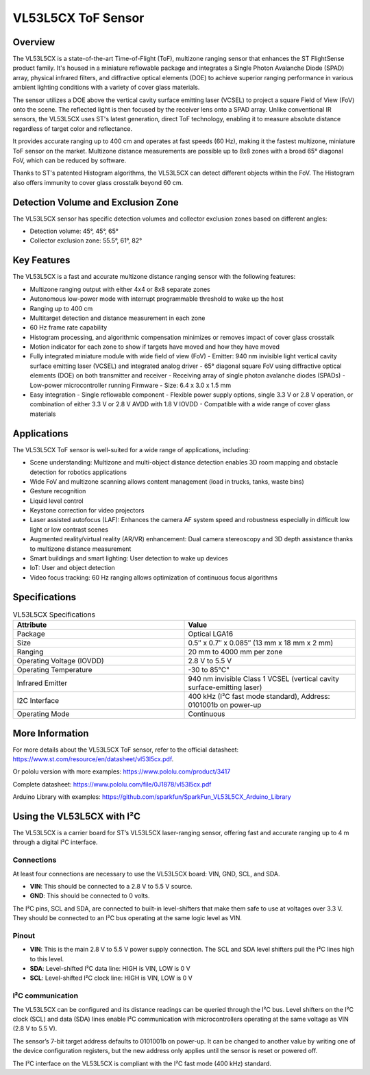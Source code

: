 ===================
VL53L5CX ToF Sensor
===================

Overview
========

The VL53L5CX is a state-of-the-art Time-of-Flight (ToF), multizone ranging sensor that enhances the ST FlightSense product family. It's housed in a miniature reflowable package and integrates a Single Photon Avalanche Diode (SPAD) array, physical infrared filters, and diffractive optical elements (DOE) to achieve superior ranging performance in various ambient lighting conditions with a variety of cover glass materials.

The sensor utilizes a DOE above the vertical cavity surface emitting laser (VCSEL) to project a square Field of View (FoV) onto the scene. The reflected light is then focused by the receiver lens onto a SPAD array. Unlike conventional IR sensors, the VL53L5CX uses ST's latest generation, direct ToF technology, enabling it to measure absolute distance regardless of target color and reflectance.

It provides accurate ranging up to 400 cm and operates at fast speeds (60 Hz), making it the fastest multizone, miniature ToF sensor on the market. Multizone distance measurements are possible up to 8x8 zones with a broad 65° diagonal FoV, which can be reduced by software.

Thanks to ST's patented Histogram algorithms, the VL53L5CX can detect different objects within the FoV. The Histogram also offers immunity to cover glass crosstalk beyond 60 cm.


Detection Volume and Exclusion Zone
===================================

The VL53L5CX sensor has specific detection volumes and collector exclusion zones based on different angles:

- Detection volume: 45°, 45°, 65°
- Collector exclusion zone: 55.5°, 61°, 82°


Key Features
============

The VL53L5CX is a fast and accurate multizone distance ranging sensor with the following features:

- Multizone ranging output with either 4x4 or 8x8 separate zones
- Autonomous low-power mode with interrupt programmable threshold to wake up the host
- Ranging up to 400 cm
- Multitarget detection and distance measurement in each zone
- 60 Hz frame rate capability
- Histogram processing, and algorithmic compensation minimizes or removes impact of cover glass crosstalk
- Motion indicator for each zone to show if targets have moved and how they have moved
- Fully integrated miniature module with wide field of view (FoV)
  - Emitter: 940 nm invisible light vertical cavity surface emitting laser (VCSEL) and integrated analog driver
  - 65° diagonal square FoV using diffractive optical elements (DOE) on both transmitter and receiver
  - Receiving array of single photon avalanche diodes (SPADs)
  - Low-power microcontroller running Firmware
  - Size: 6.4 x 3.0 x 1.5 mm
- Easy integration
  - Single reflowable component
  - Flexible power supply options, single 3.3 V or 2.8 V operation, or combination of either 3.3 V or 2.8 V AVDD with 1.8 V IOVDD
  - Compatible with a wide range of cover glass materials


Applications
============

The VL53L5CX ToF sensor is well-suited for a wide range of applications, including:

- Scene understanding: Multizone and multi-object distance detection enables 3D room mapping and obstacle detection for robotics applications
- Wide FoV and multizone scanning allows content management (load in trucks, tanks, waste bins)
- Gesture recognition
- Liquid level control
- Keystone correction for video projectors
- Laser assisted autofocus (LAF): Enhances the camera AF system speed and robustness especially in difficult low light or low contrast scenes
- Augmented reality/virtual reality (AR/VR) enhancement: Dual camera stereoscopy and 3D depth assistance thanks to multizone distance measurement
- Smart buildings and smart lighting: User detection to wake up devices
- IoT: User and object detection
- Video focus tracking: 60 Hz ranging allows optimization of continuous focus algorithms


Specifications
==============

.. csv-table:: VL53L5CX Specifications
   :header: "Attribute", "Value"
   :widths: 20, 20

   "Package", "Optical LGA16"
   "Size", "0.5″ x 0.7″ x 0.085″ (13 mm x 18 mm x 2 mm)"
   "Ranging", "20 mm to 4000 mm per zone"
   "Operating Voltage (IOVDD)", "2.8 V to 5.5 V"
   "Operating Temperature", -30 to 85°C"
   "Infrared Emitter", "940 nm invisible Class 1 VCSEL (vertical cavity surface-emitting laser)"
   "I2C Interface", "400 kHz (I²C fast mode standard), Address: 0101001b on power-up"
   "Operating Mode", "Continuous"


More Information
================

For more details about the VL53L5CX ToF sensor, refer to the official datasheet: https://www.st.com/resource/en/datasheet/vl53l5cx.pdf. 

Or pololu version with more examples: https://www.pololu.com/product/3417

Complete datasheet: https://www.pololu.com/file/0J1878/vl53l5cx.pdf

Arduino Library with examples: https://github.com/sparkfun/SparkFun_VL53L5CX_Arduino_Library

Using the VL53L5CX with I²C
==============================

The VL53L5CX is a carrier board for ST’s VL53L5CX laser-ranging sensor, offering fast and accurate ranging up to 4 m through a digital I²C interface. 

Connections
------------

At least four connections are necessary to use the VL53L5CX board: VIN, GND, SCL, and SDA. 

- **VIN**: This should be connected to a 2.8 V to 5.5 V source. 
- **GND**: This should be connected to 0 volts. 

The I²C pins, SCL and SDA, are connected to built-in level-shifters that make them safe to use at voltages over 3.3 V. They should be connected to an I²C bus operating at the same logic level as VIN. 

Pinout
-------

- **VIN**: This is the main 2.8 V to 5.5 V power supply connection. The SCL and SDA level shifters pull the I²C lines high to this level. 
- **SDA**: Level-shifted I²C data line: HIGH is VIN, LOW is 0 V  
- **SCL**: Level-shifted I²C clock line: HIGH is VIN, LOW is 0 V  

I²C communication
--------------------

The VL53L5CX can be configured and its distance readings can be queried through the I²C bus. Level shifters on the I²C clock (SCL) and data (SDA) lines enable I²C communication with microcontrollers operating at the same voltage as VIN (2.8 V to 5.5 V). 

The sensor’s 7-bit target address defaults to 0101001b on power-up. It can be changed to another value by writing one of the device configuration registers, but the new address only applies until the sensor is reset or powered off. 

The I²C interface on the VL53L5CX is compliant with the I²C fast mode (400 kHz) standard. 